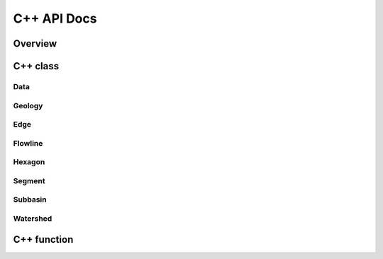 ************
C++ API Docs
************

Overview
========

C++ class
=========

Data
^^^^
.. doxygenclass:: data
   :members:

Geology
^^^^^^
.. doxygenclass:: hexwatershed::geology
   :members:

Edge
^^^^^^
.. doxygenclass:: hexwatershed::edge
   :members:

Flowline
^^^^^^
.. doxygenclass:: hexwatershed::flowline
   :members:

Hexagon
^^^^^^^
.. doxygenclass:: hexwatershed::hexagon
   :members:

Segment
^^^^^^^
.. doxygenclass:: hexwatershed::segment
   :members:

Subbasin
^^^^^^^
.. doxygenclass:: hexwatershed::subbasin
   :members:

Watershed
^^^^^^^^^
.. doxygenclass:: hexwatershed::watershed
   :members:

C++ function
============